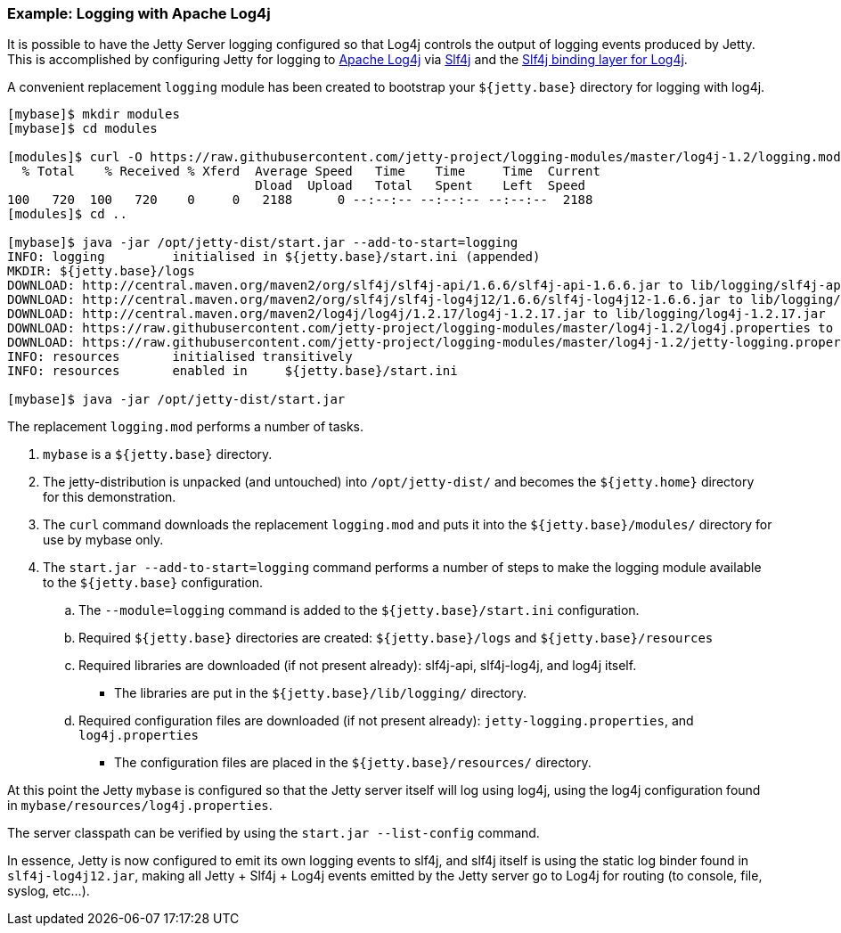 //  ========================================================================
//  Copyright (c) 1995-2016 Mort Bay Consulting Pty. Ltd.
//  ========================================================================
//  All rights reserved. This program and the accompanying materials
//  are made available under the terms of the Eclipse Public License v1.0
//  and Apache License v2.0 which accompanies this distribution.
//
//      The Eclipse Public License is available at
//      http://www.eclipse.org/legal/epl-v10.html
//
//      The Apache License v2.0 is available at
//      http://www.opensource.org/licenses/apache2.0.php
//
//  You may elect to redistribute this code under either of these licenses.
//  ========================================================================

=== Example: Logging with Apache Log4j

It is possible to have the Jetty Server logging configured so that Log4j controls the output of logging events produced by Jetty.
This is accomplished by configuring Jetty for logging to http://logging.apache.org/log4j/[Apache Log4j] via http://slf4j.org/manual.html[Slf4j] and the http://slf4j.org/manual.html#swapping[Slf4j binding layer for Log4j].

A convenient replacement `logging` module has been created to bootstrap your `${jetty.base}` directory for logging with log4j.

[source, screen, subs="{sub-order}"]
....
[mybase]$ mkdir modules
[mybase]$ cd modules

[modules]$ curl -O https://raw.githubusercontent.com/jetty-project/logging-modules/master/log4j-1.2/logging.mod
  % Total    % Received % Xferd  Average Speed   Time    Time     Time  Current
                                 Dload  Upload   Total   Spent    Left  Speed
100   720  100   720    0     0   2188      0 --:--:-- --:--:-- --:--:--  2188
[modules]$ cd ..

[mybase]$ java -jar /opt/jetty-dist/start.jar --add-to-start=logging
INFO: logging         initialised in ${jetty.base}/start.ini (appended)
MKDIR: ${jetty.base}/logs
DOWNLOAD: http://central.maven.org/maven2/org/slf4j/slf4j-api/1.6.6/slf4j-api-1.6.6.jar to lib/logging/slf4j-api-1.6.6.jar
DOWNLOAD: http://central.maven.org/maven2/org/slf4j/slf4j-log4j12/1.6.6/slf4j-log4j12-1.6.6.jar to lib/logging/slf4j-log4j12-1.6.6.jar
DOWNLOAD: http://central.maven.org/maven2/log4j/log4j/1.2.17/log4j-1.2.17.jar to lib/logging/log4j-1.2.17.jar
DOWNLOAD: https://raw.githubusercontent.com/jetty-project/logging-modules/master/log4j-1.2/log4j.properties to resources/log4j.properties
DOWNLOAD: https://raw.githubusercontent.com/jetty-project/logging-modules/master/log4j-1.2/jetty-logging.properties to resources/jetty-logging.properties
INFO: resources       initialised transitively
INFO: resources       enabled in     ${jetty.base}/start.ini

[mybase]$ java -jar /opt/jetty-dist/start.jar
....

The replacement `logging.mod` performs a number of tasks.

.  `mybase` is a `${jetty.base}` directory.
.  The jetty-distribution is unpacked (and untouched) into `/opt/jetty-dist/` and becomes the `${jetty.home}` directory for this demonstration.
.  The `curl` command downloads the replacement `logging.mod` and puts it into the `${jetty.base}/modules/` directory for use by mybase only.
.  The `start.jar --add-to-start=logging` command performs a number of steps to make the logging module available to the `${jetty.base}` configuration.
..  The `--module=logging` command is added to the `${jetty.base}/start.ini` configuration.
..  Required `${jetty.base}` directories are created: `${jetty.base}/logs` and `${jetty.base}/resources`
..  Required libraries are downloaded (if not present already): slf4j-api, slf4j-log4j, and log4j itself.
* The libraries are put in the `${jetty.base}/lib/logging/` directory.
..  Required configuration files are downloaded (if not present already): `jetty-logging.properties`, and `log4j.properties`
* The configuration files are placed in the `${jetty.base}/resources/` directory.

At this point the Jetty `mybase` is configured so that the Jetty server itself will log using log4j, using the log4j configuration found in `mybase/resources/log4j.properties`.

The server classpath can be verified by using the `start.jar --list-config` command.

In essence, Jetty is now configured to emit its own logging events to slf4j, and slf4j itself is using the static log binder found in `slf4j-log4j12.jar`, making all Jetty + Slf4j + Log4j events emitted by the Jetty server go to Log4j for routing (to console, file, syslog, etc...).
